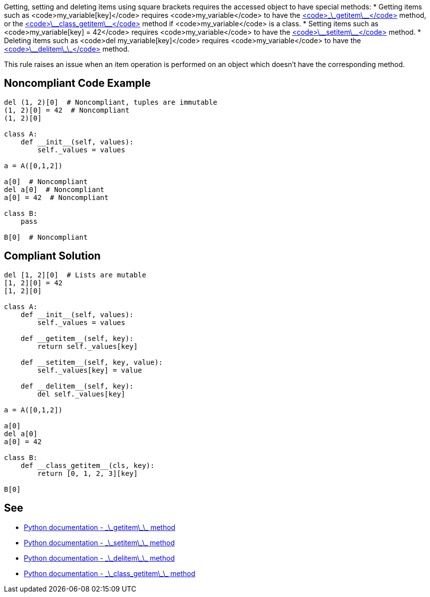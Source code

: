Getting, setting and deleting items using square brackets requires the accessed object to have special methods:
* Getting items such as <code>my_variable[key]</code> requires <code>my_variable</code> to have the https://docs.python.org/3/reference/datamodel.html#object.__getitem__[<code>\_\_getitem\_\_</code>] method, or the https://docs.python.org/3/reference/datamodel.html#object.__class_getitem__[<code>\_\_class_getitem\_\_</code>] method if <code>my_variable</code> is a class.
* Setting items such as <code>my_variable[key] = 42</code> requires <code>my_variable</code> to have the https://docs.python.org/3/reference/datamodel.html#object.__setitem__[<code>\_\_setitem\_\_</code>] method.
* Deleting items such as <code>del my_variable[key]</code> requires <code>my_variable</code> to have the https://docs.python.org/3/reference/datamodel.html#object.__delitem__[<code>\_\_delitem\_\_</code>] method.

This rule raises an issue when an item operation is performed on an object which doesn't have the corresponding method.


== Noncompliant Code Example

----
del (1, 2)[0]  # Noncompliant, tuples are immutable
(1, 2)[0] = 42  # Noncompliant
(1, 2)[0]

class A:
    def __init__(self, values):
        self._values = values

a = A([0,1,2])

a[0]  # Noncompliant
del a[0]  # Noncompliant
a[0] = 42  # Noncompliant

class B:
    pass

B[0]  # Noncompliant

----


== Compliant Solution

----
del [1, 2][0]  # Lists are mutable
[1, 2][0] = 42
[1, 2][0]

class A:
    def __init__(self, values):
        self._values = values

    def __getitem__(self, key):
        return self._values[key]

    def __setitem__(self, key, value):
        self._values[key] = value

    def __delitem__(self, key):
        del self._values[key]

a = A([0,1,2])

a[0] 
del a[0]
a[0] = 42

class B:
    def __class_getitem__(cls, key):
        return [0, 1, 2, 3][key]

B[0] 
----


== See

* https://docs.python.org/3/reference/datamodel.html#object.__getitem__[Python documentation - \_\_getitem\_\_ method]
* https://docs.python.org/3/reference/datamodel.html#object.__setitem__[Python documentation - \_\_setitem\_\_ method]
* https://docs.python.org/3/reference/datamodel.html#object.__delitem__[Python documentation - \_\_delitem\_\_ method]
* https://docs.python.org/3/reference/datamodel.html#object.__class_getitem__[Python documentation - \_\_class_getitem\_\_ method]



